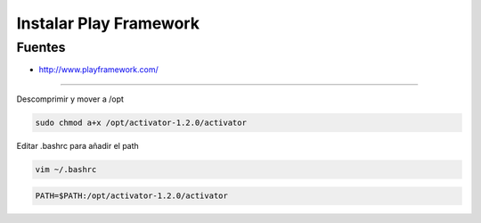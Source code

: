 .. _reference-linux-scala-instalar_play_framework:

#######################
Instalar Play Framework
#######################

Fuentes
*******

* http://www.playframework.com/

------------------

Descomprimir y mover a /opt

.. code-block:: bash

    sudo chmod a+x /opt/activator-1.2.0/activator

Editar .bashrc para añadir el path

.. code-block:: bash

    vim ~/.bashrc

.. code-block:: bash

    PATH=$PATH:/opt/activator-1.2.0/activator
